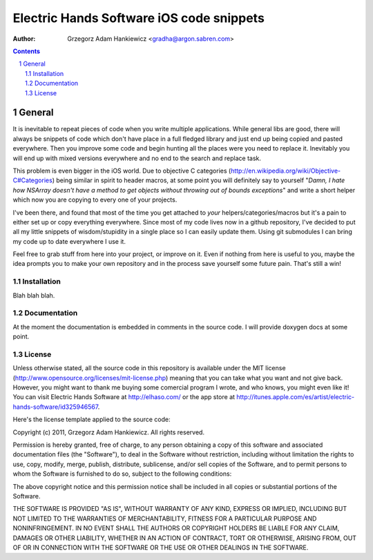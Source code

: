 =========================================
Electric Hands Software iOS code snippets
=========================================

:author: Grzegorz Adam Hankiewicz <gradha@argon.sabren.com>

.. contents::

.. section-numbering::

.. raw:: pdf

   PageBreak oneColumn

General
=======

It is inevitable to repeat pieces of code when you write multiple applications.
While general libs are good, there will always be snippets of code which don't
have place in a full fledged library and just end up being copied and pasted
everywhere. Then you improve some code and begin hunting all the places were
you need to replace it. Inevitably you will end up with mixed versions
everywhere and no end to the search and replace task.

This problem is even bigger in the iOS world. Due to objective C categories
(http://en.wikipedia.org/wiki/Objective-C#Categories) being similar in spirit
to header macros, at some point you will definitely say to yourself "*Damn, I
hate how NSArray doesn't have a method to get objects without throwing out of
bounds exceptions*" and write a short helper which now you are copying to every
one of your projects.

I've been there, and found that most of the time you get attached to *your*
helpers/categories/macros but it's a pain to either set up or copy everything
everywhere. Since most of my code lives now in a github repository, I've
decided to put all my little snippets of wisdom/stupidity in a single place
so I can easily update them. Using git submodules I can bring my code up to
date everywhere I use it.

Feel free to grab stuff from here into your project, or improve on it. Even if
nothing from here is useful to you, maybe the idea prompts you to make your own
repository and in the process save yourself some future pain. That's still a
win!


Installation
------------

Blah blah blah.


Documentation
-------------

At the moment the documentation is embedded in comments in the source code. I
will provide doxygen docs at some point.


License
-------

Unless otherwise stated, all the source code in this repository is available
under the MIT license (http://www.opensource.org/licenses/mit-license.php)
meaning that you can take what you want and not give back. However, you might
want to thank me buying some comercial program I wrote, and who knows, you
might even like it! You can visit Electric Hands Software at http://elhaso.com/
or the app store at
http://itunes.apple.com/es/artist/electric-hands-software/id325946567.

Here's the license template applied to the source code:

Copyright (c) 2011, Grzegorz Adam Hankiewicz.
All rights reserved.

Permission is hereby granted, free of charge, to any person obtaining a copy of
this software and associated documentation files (the "Software"), to deal in
the Software without restriction, including without limitation the rights to
use, copy, modify, merge, publish, distribute, sublicense, and/or sell copies
of the Software, and to permit persons to whom the Software is furnished to do
so, subject to the following conditions:

The above copyright notice and this permission notice shall be included in all
copies or substantial portions of the Software.

THE SOFTWARE IS PROVIDED "AS IS", WITHOUT WARRANTY OF ANY KIND, EXPRESS OR
IMPLIED, INCLUDING BUT NOT LIMITED TO THE WARRANTIES OF MERCHANTABILITY,
FITNESS FOR A PARTICULAR PURPOSE AND NONINFRINGEMENT. IN NO EVENT SHALL THE
AUTHORS OR COPYRIGHT HOLDERS BE LIABLE FOR ANY CLAIM, DAMAGES OR OTHER
LIABILITY, WHETHER IN AN ACTION OF CONTRACT, TORT OR OTHERWISE, ARISING FROM,
OUT OF OR IN CONNECTION WITH THE SOFTWARE OR THE USE OR OTHER DEALINGS IN THE
SOFTWARE.
